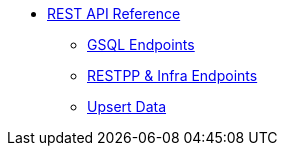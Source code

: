 * xref:index.adoc[REST API Reference]
** xref:gsql-endpoints.adoc[GSQL Endpoints]
** xref:built-in-endpoints.adoc[RESTPP & Infra Endpoints]
** xref:upsert-rest.adoc[Upsert Data]